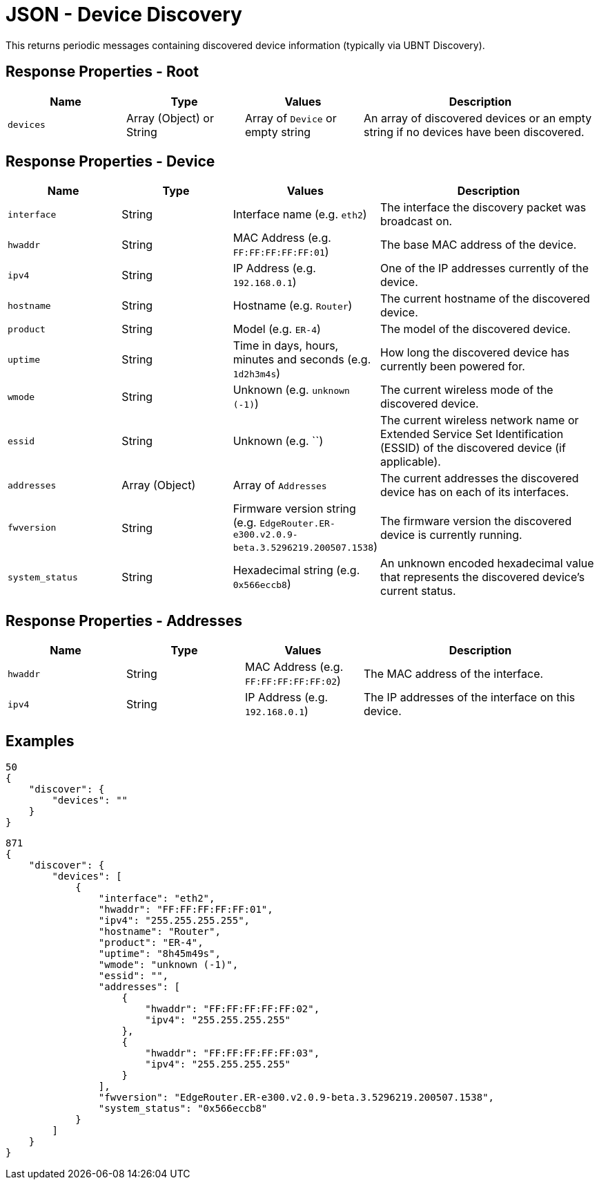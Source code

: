 = JSON - Device Discovery

This returns periodic messages containing discovered device information (typically via UBNT Discovery).

== Response Properties - Root

[cols="1,1,1,2", options="header"] 
|===
|Name
|Type
|Values
|Description

|`devices`
|Array (Object) or String
|Array of `Device` or empty string
|An array of discovered devices or an empty string if no devices have been discovered.
|===

== Response Properties - Device

[cols="1,1,1,2", options="header"] 
|===
|Name
|Type
|Values
|Description

|`interface`
|String
|Interface name (e.g. `eth2`)
|The interface the discovery packet was broadcast on.

|`hwaddr`
|String
|MAC Address (e.g. `FF:FF:FF:FF:FF:01`)
|The base MAC address of the device.

|`ipv4`
|String
|IP Address (e.g. `192.168.0.1`)
|One of the IP addresses currently of the device.

|`hostname`
|String
|Hostname (e.g. `Router`)
|The current hostname of the discovered device.

|`product`
|String
|Model (e.g. `ER-4`)
|The model of the discovered device.

|`uptime`
|String
|Time in days, hours, minutes and seconds (e.g. `1d2h3m4s`)
|How long the discovered device has currently been powered for.

|`wmode`
|String
|Unknown (e.g. `unknown (-1)`)
|The current wireless mode of the discovered device.

|`essid`
|String
|Unknown (e.g. ``)
|The current wireless network name or Extended Service Set Identification (ESSID) of the discovered device (if applicable).

|`addresses`
|Array (Object)
|Array of `Addresses`
|The current addresses the discovered device has on each of its interfaces.

|`fwversion`
|String
|Firmware version string (e.g. `EdgeRouter.ER-e300.v2.0.9-beta.3.5296219.200507.1538`)
|The firmware version the discovered device is currently running.

|`system_status`
|String
|Hexadecimal string (e.g. `0x566eccb8`)
|An unknown encoded hexadecimal value that represents the discovered device's current status.
|===

== Response Properties - Addresses

[cols="1,1,1,2", options="header"] 
|===
|Name
|Type
|Values
|Description

|`hwaddr`
|String
|MAC Address (e.g. `FF:FF:FF:FF:FF:02`)
|The MAC address of the interface.

|`ipv4`
|String
|IP Address (e.g. `192.168.0.1`)
|The IP addresses of the interface on this device.
|===

== Examples

[source,json]
----
50
{
    "discover": {
        "devices": ""
    }
}

----

[source,json]
----
871
{
    "discover": {
        "devices": [
            {
                "interface": "eth2",
                "hwaddr": "FF:FF:FF:FF:FF:01",
                "ipv4": "255.255.255.255",
                "hostname": "Router",
                "product": "ER-4",
                "uptime": "8h45m49s",
                "wmode": "unknown (-1)",
                "essid": "",
                "addresses": [
                    {
                        "hwaddr": "FF:FF:FF:FF:FF:02",
                        "ipv4": "255.255.255.255"
                    },
                    {
                        "hwaddr": "FF:FF:FF:FF:FF:03",
                        "ipv4": "255.255.255.255"
                    }
                ],
                "fwversion": "EdgeRouter.ER-e300.v2.0.9-beta.3.5296219.200507.1538",
                "system_status": "0x566eccb8"
            }
        ]
    }
}

----